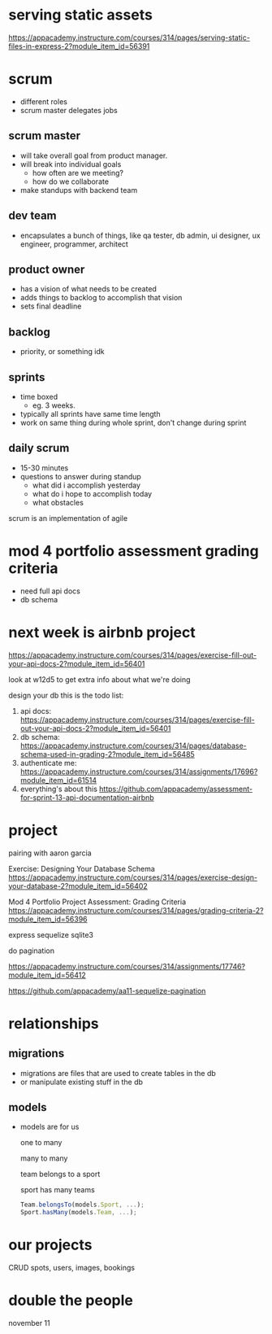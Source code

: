 * serving static assets
https://appacademy.instructure.com/courses/314/pages/serving-static-files-in-express-2?module_item_id=56391
* scrum
  + different roles
  + scrum master delegates jobs

** scrum master
  + will take overall goal from product manager.
  + will break into individual goals
    + how often are we meeting?
    + how do we collaborate
  + make standups with backend team
** dev team
  + encapsulates a bunch of things, like qa tester, db admin, ui
    designer, ux engineer, programmer, architect
** product owner
  + has a vision of what needs to be created
  + adds things to backlog to accomplish that vision
  + sets final deadline
** backlog
  + priority, or something idk
** sprints
  + time boxed
    + eg. 3 weeks.
  + typically all sprints have same time length
  + work on same thing during whole sprint, don't change during sprint
** daily scrum
  + 15-30 minutes
  + questions to answer during standup
    + what did i accomplish yesterday
    + what do i hope to accomplish today
    + what obstacles

scrum is an implementation of agile

* mod 4 portfolio assessment grading criteria
  + need full api docs
  + db schema
* next week is airbnb project

https://appacademy.instructure.com/courses/314/pages/exercise-fill-out-your-api-docs-2?module_item_id=56401

look at w12d5 to get extra info about what we're doing

design your db
this is the todo list:

  1. api docs:
    https://appacademy.instructure.com/courses/314/pages/exercise-fill-out-your-api-docs-2?module_item_id=56401
  2. db schema:
    https://appacademy.instructure.com/courses/314/pages/database-schema-used-in-grading-2?module_item_id=56485
  3. authenticate me:
    https://appacademy.instructure.com/courses/314/assignments/17696?module_item_id=61514
  4. everything's about this
    https://github.com/appacademy/assessment-for-sprint-13-api-documentation-airbnb

* project

pairing with aaron garcia

Exercise: Designing Your Database Schema
https://appacademy.instructure.com/courses/314/pages/exercise-design-your-database-2?module_item_id=56402

Mod 4 Portfolio Project Assessment: Grading Criteria
https://appacademy.instructure.com/courses/314/pages/grading-criteria-2?module_item_id=56396

express sequelize sqlite3

do pagination

https://appacademy.instructure.com/courses/314/assignments/17746?module_item_id=56412

https://github.com/appacademy/aa11-sequelize-pagination

* relationships
** migrations
  + migrations are files that are used to create tables in the db
  + or manipulate existing stuff in the db
** models
  + models are for us

    one to many

    many to many

    team belongs to a sport

    sport has many teams
    #+begin_src js
      Team.belongsTo(models.Sport, ...);
      Sport.hasMany(models.Team, ...);
    #+end_src

* our projects
    CRUD spots, users, images, bookings

* double the people
november 11
